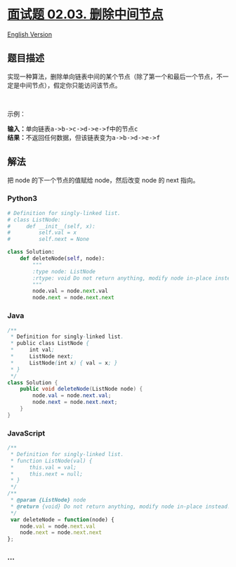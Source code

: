 * [[https://leetcode-cn.com/problems/delete-middle-node-lcci][面试题
02.03. 删除中间节点]]
  :PROPERTIES:
  :CUSTOM_ID: 面试题-02.03.-删除中间节点
  :END:
[[./lcci/02.03.Delete Middle Node/README_EN.org][English Version]]

** 题目描述
   :PROPERTIES:
   :CUSTOM_ID: 题目描述
   :END:

#+begin_html
  <!-- 这里写题目描述 -->
#+end_html

#+begin_html
  <p>
#+end_html

实现一种算法，删除单向链表中间的某个节点（除了第一个和最后一个节点，不一定是中间节点），假定你只能访问该节点。

#+begin_html
  </p>
#+end_html

#+begin_html
  <p>
#+end_html

 

#+begin_html
  </p>
#+end_html

#+begin_html
  <p>
#+end_html

示例：

#+begin_html
  </p>
#+end_html

#+begin_html
  <pre>
  <strong>输入：</strong>单向链表a->b->c->d->e->f中的节点c
  <strong>结果：</strong>不返回任何数据，但该链表变为a->b->d->e->f
  </pre>
#+end_html

** 解法
   :PROPERTIES:
   :CUSTOM_ID: 解法
   :END:

#+begin_html
  <!-- 这里可写通用的实现逻辑 -->
#+end_html

把 node 的下一个节点的值赋给 node，然后改变 node 的 next 指向。

#+begin_html
  <!-- tabs:start -->
#+end_html

*** *Python3*
    :PROPERTIES:
    :CUSTOM_ID: python3
    :END:

#+begin_html
  <!-- 这里可写当前语言的特殊实现逻辑 -->
#+end_html

#+begin_src python
  # Definition for singly-linked list.
  # class ListNode:
  #     def __init__(self, x):
  #         self.val = x
  #         self.next = None

  class Solution:
      def deleteNode(self, node):
          """
          :type node: ListNode
          :rtype: void Do not return anything, modify node in-place instead.
          """
          node.val = node.next.val
          node.next = node.next.next
#+end_src

*** *Java*
    :PROPERTIES:
    :CUSTOM_ID: java
    :END:

#+begin_html
  <!-- 这里可写当前语言的特殊实现逻辑 -->
#+end_html

#+begin_src java
  /**
   * Definition for singly-linked list.
   * public class ListNode {
   *     int val;
   *     ListNode next;
   *     ListNode(int x) { val = x; }
   * }
   */
  class Solution {
      public void deleteNode(ListNode node) {
          node.val = node.next.val;
          node.next = node.next.next;
      }
  }
#+end_src

*** *JavaScript*
    :PROPERTIES:
    :CUSTOM_ID: javascript
    :END:
#+begin_src js
  /**
   * Definition for singly-linked list.
   * function ListNode(val) {
   *     this.val = val;
   *     this.next = null;
   * }
   */
  /**
   * @param {ListNode} node
   * @return {void} Do not return anything, modify node in-place instead.
   */
   var deleteNode = function(node) {
      node.val = node.next.val
      node.next = node.next.next
  };
#+end_src

*** *...*
    :PROPERTIES:
    :CUSTOM_ID: section
    :END:
#+begin_example
#+end_example

#+begin_html
  <!-- tabs:end -->
#+end_html
